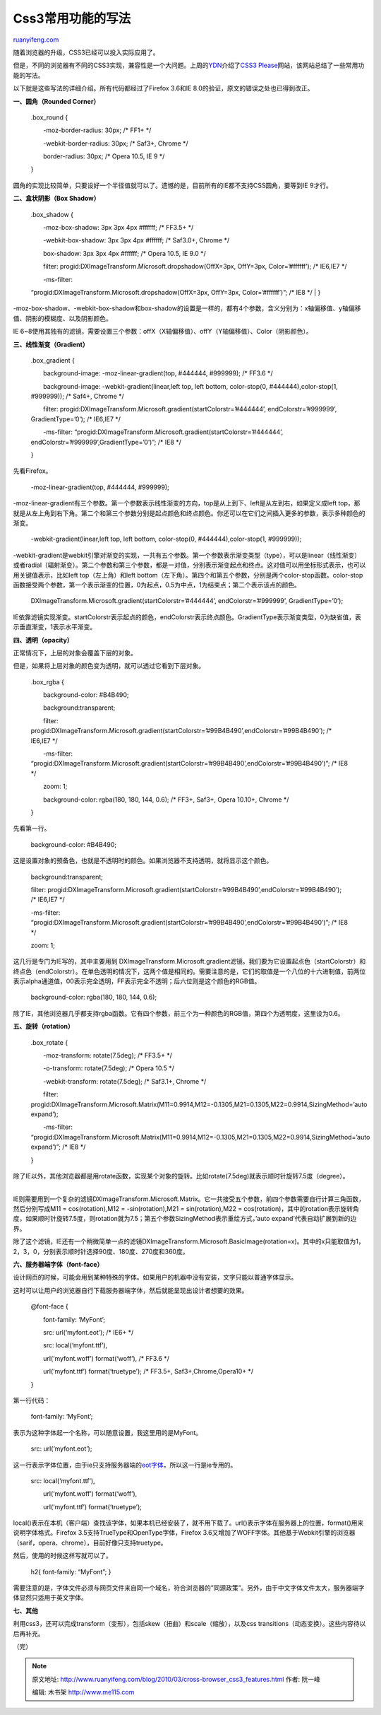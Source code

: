 .. _201003_cross-browser_css3_features:

Css3常用功能的写法
=====================================

`ruanyifeng.com <http://www.ruanyifeng.com/blog/2010/03/cross-browser_css3_features.html>`__

随着浏览器的升级，CSS3已经可以投入实际应用了。

但是，不同的浏览器有不同的CSS3实现，兼容性是一个大问题。上周的\ `YDN <http://developer.yahoo.net/blog/archives/2010/03/tech_thursday_css3_please_trojans_via_usb_ibm_visualization_engine_and_mosaic_source_code.html>`__\ 介绍了\ `CSS3
Please <http://css3please.com/>`__\ 网站，该网站总结了一些常用功能的写法。

以下就是这些写法的详细介绍。所有代码都经过了Firefox 3.6和IE
8.0的验证，原文的错误之处也已得到改正。

**一、圆角（Rounded Corner）**

    .box\_round {

    　　-moz-border-radius: 30px; /\* FF1+ \*/

    　　-webkit-border-radius: 30px; /\* Saf3+, Chrome \*/

    　　border-radius: 30px; /\* Opera 10.5, IE 9 \*/

    }

圆角的实现比较简单，只要设好一个半径值就可以了。遗憾的是，目前所有的IE都不支持CSS圆角，要等到IE
9才行。

**二、盒状阴影（Box Shadow）**

    .box\_shadow {

    　　-moz-box-shadow: 3px 3px 4px #ffffff; /\* FF3.5+ \*/

    　　-webkit-box-shadow: 3px 3px 4px #ffffff; /\* Saf3.0+, Chrome \*/

    　　box-shadow: 3px 3px 4px #ffffff; /\* Opera 10.5, IE 9.0 \*/

    　　filter: progid:DXImageTransform.Microsoft.dropshadow(OffX=3px,
    OffY=3px, Color=’#ffffff’); /\* IE6,IE7 \*/

    | 　　-ms-filter:
    “progid:DXImageTransform.Microsoft.dropshadow(OffX=3px, OffY=3px,
    Color=’#ffffff’)”; /\* IE8 \*/
    |  }

-moz-box-shadow、-webkit-box-shadow和box-shadow的设置是一样的，都有4个参数，含义分别为：x轴偏移值、y轴偏移值、阴影的模糊度、以及阴影颜色。

IE
6~8使用其独有的滤镜，需要设置三个参数：offX（X轴偏移值）、offY（Y轴偏移值）、Color（阴影颜色）。

**三、线性渐变（Gradient）**

    .box\_gradient {

    　　background-image: -moz-linear-gradient(top, #444444, #999999);
    /\* FF3.6 \*/

    　　background-image: -webkit-gradient(linear,left top, left bottom,
    color-stop(0, #444444),color-stop(1, #999999)); /\* Saf4+, Chrome
    \*/

    　　filter:
    progid:DXImageTransform.Microsoft.gradient(startColorstr=’#444444’,
    endColorstr=’#999999’, GradientType=’0’); /\* IE6,IE7 \*/

    　　-ms-filter:
    “progid:DXImageTransform.Microsoft.gradient(startColorstr=’#444444’,
    endColorstr=’#999999’,GradientType=’0’)”; /\* IE8 \*/

    }

先看Firefox。

    -moz-linear-gradient(top, #444444, #999999);

-moz-linear-gradient有三个参数。第一个参数表示线性渐变的方向，top是从上到下、left是从左到右，如果定义成left
top，那就是从左上角到右下角。第二个和第三个参数分别是起点颜色和终点颜色。你还可以在它们之间插入更多的参数，表示多种颜色的渐变。

    -webkit-gradient(linear,left top, left bottom, color-stop(0,
    #444444),color-stop(1, #999999));

-webkit-gradient是webkit引擎对渐变的实现，一共有五个参数。第一个参数表示渐变类型（type），可以是linear（线性渐变）或者radial（辐射渐变）。第二个参数和第三个参数，都是一对值，分别表示渐变起点和终点。这对值可以用坐标形式表示，也可以用关键值表示，比如left
top（左上角）和left
bottom（左下角）。第四个和第五个参数，分别是两个color-stop函数。color-stop函数接受两个参数，第一个表示渐变的位置，0为起点，0.5为中点，1为结束点；第二个表示该点的颜色。

    DXImageTransform.Microsoft.gradient(startColorstr=’#444444’,
    endColorstr=’#999999’, GradientType=’0’);

IE依靠滤镜实现渐变。startColorstr表示起点的颜色，endColorstr表示终点颜色。GradientType表示渐变类型，0为缺省值，表示垂直渐变，1表示水平渐变。

**四、透明（opacity）**

正常情况下，上层的对象会覆盖下层的对象。

但是，如果将上层对象的颜色变为透明，就可以透过它看到下层对象。

    .box\_rgba {

    　　background-color: #B4B490;

    　　background:transparent;

    　　filter:
    progid:DXImageTransform.Microsoft.gradient(startColorstr=’#99B4B490’,endColorstr=’#99B4B490’);
    /\* IE6,IE7 \*/

    　　-ms-filter:
    “progid:DXImageTransform.Microsoft.gradient(startColorstr=’#99B4B490’,endColorstr=’#99B4B490’)”;
    /\* IE8 \*/

    　　zoom: 1;

    　　background-color: rgba(180, 180, 144, 0.6); /\* FF3+, Saf3+,
    Opera 10.10+, Chrome \*/

    }

先看第一行。

    background-color: #B4B490;

这是设置对象的预备色，也就是不透明时的颜色。如果浏览器不支持透明，就将显示这个颜色。

    background:transparent;

    filter:
    progid:DXImageTransform.Microsoft.gradient(startColorstr=’#99B4B490’,endColorstr=’#99B4B490’);
    /\* IE6,IE7 \*/

    -ms-filter:
    “progid:DXImageTransform.Microsoft.gradient(startColorstr=’#99B4B490’,endColorstr=’#99B4B490’)”;
    /\* IE8 \*/

    zoom: 1;

这几行是专门为IE写的，其中主要用到
DXImageTransform.Microsoft.gradient滤镜。我们要为它设置起点色（startColorstr）和终点色（endColorstr）。在单色透明的情况下，这两个值是相同的。需要注意的是，它们的取值是一个八位的十六进制值，前两位表示alpha通道值，00表示完全透明，FF表示完全不透明；后六位则是这个颜色的RGB值。

    background-color: rgba(180, 180, 144, 0.6);

除了IE，其他浏览器几乎都支持rgba函数。它有四个参数，前三个为一种颜色的RGB值，第四个为透明度，这里设为0.6。

**五、旋转（rotation）**

    .box\_rotate {

    　　-moz-transform: rotate(7.5deg); /\* FF3.5+ \*/

    　　-o-transform: rotate(7.5deg); /\* Opera 10.5 \*/

    　　-webkit-transform: rotate(7.5deg); /\* Saf3.1+, Chrome \*/

    　　filter:
    progid:DXImageTransform.Microsoft.Matrix(M11=0.9914,M12=-0.1305,M21=0.1305,M22=0.9914,SizingMethod=’auto
    expand’);

    　　-ms-filter:
    “progid:DXImageTransform.Microsoft.Matrix(M11=0.9914,M12=-0.1305,M21=0.1305,M22=0.9914,SizingMethod=’auto
    expand’)”; /\* IE8 \*/

    }

| 除了IE以外，其他浏览器都是用rotate函数，实现某个对象的旋转。比如rotate(7.5deg)就表示顺时针旋转7.5度（degree）。
| 
IE则需要用到一个复杂的滤镜DXImageTransform.Microsoft.Matrix。它一共接受五个参数，前四个参数需要自行计算三角函数，然后分别写成M11
= cos(rotation),M12 = -sin(rotation),M21 = sin(rotation),M22 =
cos(rotation)，其中的rotation表示旋转角度，如果顺时针旋转7.5度，则rotation就为7.5；第五个参数SizingMethod表示重绘方式，’auto
expand’代表自动扩展到新的边界。

除了这个滤镜，IE还有一个稍微简单一点的滤镜DXImageTransform.Microsoft.BasicImage(rotation=x)。其中的x只能取值为1，2，3，0，分别表示顺时针选择90度、180度、270度和360度。

**六、服务器端字体（font-face）**

设计网页的时候，可能会用到某种特殊的字体。如果用户的机器中没有安装，文字只能以普通字体显示。

这时可以让用户的浏览器自行下载服务器端字体，然后就能呈现出设计者想要的效果。

    @font-face {

    　　font-family: ‘MyFont’;

    　　src: url(‘myfont.eot’); /\* IE6+ \*/

    　　src: local(‘myfont.ttf’),

    　　url(‘myfont.woff’) format(‘woff’), /\* FF3.6 \*/

    　　url(‘myfont.ttf’) format(‘truetype’); /\* FF3.5+,
    Saf3+,Chrome,Opera10+ \*/

    }

第一行代码：

    font-family: ‘MyFont’;

表示为这种字体起一个名称，可以随意设置，我这里用的是MyFont。

    src: url(‘myfont.eot’);

这一行表示字体位置，由于ie只支持服务器端的\ `eot字体 <http://en.wikipedia.org/wiki/Embedded_OpenType>`__\ ，所以这一行是ie专用的。

    src: local(‘myfont.ttf’),

    　　url(‘myfont.woff’) format(‘woff’),

    　　url(‘myfont.ttf’) format(‘truetype’);

local()表示在本机（客户端）查找该字体，如果本机已经安装了，就不用下载了。url()表示字体在服务器上的位置，format()用来说明字体格式。Firefox
3.5支持TrueType和OpenType字体，Firefox
3.6又增加了WOFF字体。其他基于Webkit引擎的浏览器（sarif，opera、chrome），目前好像只支持truetype。

然后，使用的时候这样写就可以了。

    h2{ font-family: “MyFont”; }

需要注意的是，字体文件必须与网页文件来自同一个域名，符合浏览器的”同源政策”。另外，由于中文字体文件太大，服务器端字体显然只适用于英文字体。

**七、其他**

利用css3，还可以完成transform（变形），包括skew（扭曲）和scale（缩放），以及css
transitions（动态变换）。这些内容待以后再补充。

（完）

.. note::
    原文地址: http://www.ruanyifeng.com/blog/2010/03/cross-browser_css3_features.html 
    作者: 阮一峰 

    编辑: 木书架 http://www.me115.com